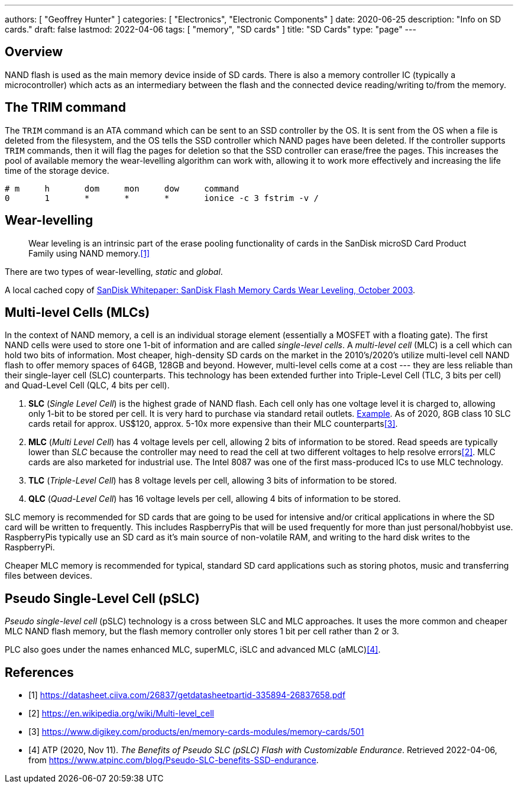 ---
authors: [ "Geoffrey Hunter" ]
categories: [ "Electronics", "Electronic Components" ]
date: 2020-06-25
description: "Info on SD cards."
draft: false
lastmod: 2022-04-06
tags: [ "memory", "SD cards" ]
title: "SD Cards"
type: "page"
---

## Overview

NAND flash is used as the main memory device inside of SD cards. There is also a memory controller IC (typically a microcontroller) which acts as an intermediary between the flash and the connected device reading/writing to/from the memory.

## The TRIM command

The `TRIM` command is an ATA command which can be sent to an SSD controller by the OS. It is sent from the OS when a file is deleted from the filesystem, and the OS tells the SSD controller which NAND pages have been deleted. If the controller supports `TRIM` commands, then it will flag the pages for deletion so that the SSD controller can erase/free the pages. This increases the pool of available memory the wear-levelling algorithm can work with, allowing it to work more effectively and increasing the life time of the storage device.

```text
# m     h       dom     mon     dow     command
0       1       *       *       *       ionice -c 3 fstrim -v /
```

## Wear-levelling

> Wear leveling is an intrinsic part of the erase pooling functionality of cards in the SanDisk microSD Card Product Family using NAND memory.<<bib-sandisk-sd-oem-product-manual>>

There are two types of wear-levelling, _static_ and _global_.

A local cached copy of link:/electronics/components/memory/sandisk-white-paper-flash-memory-cards-wear-leveling.pdf[SanDisk Whitepaper: SanDisk Flash Memory Cards Wear Leveling, October 2003].

## Multi-level Cells (MLCs)

In the context of NAND memory, a cell is an individual storage element (essentially a MOSFET with a floating gate). The first NAND cells were used to store one 1-bit of information and are called _single-level cells_. A _multi-level cell_ (MLC) is a cell which can hold two bits of information. Most cheaper, high-density SD cards on the market in the 2010's/2020's utilize multi-level cell NAND flash to offer memory spaces of 64GB, 128GB and beyond. However, multi-level cells come at a cost --- they are less reliable than their single-layer cell (SLC) counterparts. This technology has been extended further into Triple-Level Cell (TLC, 3 bits per cell) and Quad-Level Cell (QLC, 4 bits per cell).

. **SLC** (_Single Level Cell_) is the highest grade of NAND flash. Each cell only has one voltage level it is charged to, allowing only 1-bit to be stored per cell. It is very hard to purchase via standard retail outlets. link:https://nz.rs-online.com/web/p/micro-sd-cards/1448058/[Example]. As of 2020, 8GB class 10 SLC cards retail for approx. US$120, approx. 5-10x more expensive than their MLC counterparts<<bib-digikey-sd-memory-cards-section>>.
. **MLC** (_Multi Level Cell_) has 4 voltage levels per cell, allowing 2 bits of information to be stored. Read speeds are typically lower than _SLC_ because the controller may need to read the cell at two different voltages to help resolve errors<<bib-wikipedia-multi-level-cell>>. MLC cards are also marketed for industrial use. The Intel 8087 was one of the first mass-produced ICs to use MLC technology.
. **TLC** (_Triple-Level Cell_) has 8 voltage levels per cell, allowing 3 bits of information to be stored.
. **QLC** (_Quad-Level Cell_) has 16 voltage levels per cell, allowing 4 bits of information to be stored.

SLC memory is recommended for SD cards that are going to be used for intensive and/or critical applications in where the SD card will be written to frequently. This includes RaspberryPis that will be used frequently for more than just personal/hobbyist use. RaspberryPis typically use an SD card as it's main source of non-volatile RAM, and writing to the hard disk writes to the RaspberryPi.

Cheaper MLC memory is recommended for typical, standard SD card applications such as storing photos, music and transferring files between devices.

## Pseudo Single-Level Cell (pSLC)

_Pseudo single-level cell_ (pSLC) technology is a cross between SLC and MLC approaches. It uses the more common and cheaper MLC NAND flash memory, but the flash memory controller only stores 1 bit per cell rather than 2 or 3.

PLC also goes under the names enhanced MLC, superMLC, iSLC and advanced MLC (aMLC)<<bib-atp-pslc>>.

[bibliography]
## References

* [[[bib-sandisk-sd-oem-product-manual, 1]]] https://datasheet.ciiva.com/26837/getdatasheetpartid-335894-26837658.pdf
* [[[bib-wikipedia-multi-level-cell, 2]]] https://en.wikipedia.org/wiki/Multi-level_cell
* [[[bib-digikey-sd-memory-cards-section, 3]]] https://www.digikey.com/products/en/memory-cards-modules/memory-cards/501
* [[[bib-atp-pslc, 4]]] ATP (2020, Nov 11). _The Benefits of Pseudo SLC (pSLC) Flash with Customizable Endurance_. Retrieved 2022-04-06, from https://www.atpinc.com/blog/Pseudo-SLC-benefits-SSD-endurance.
